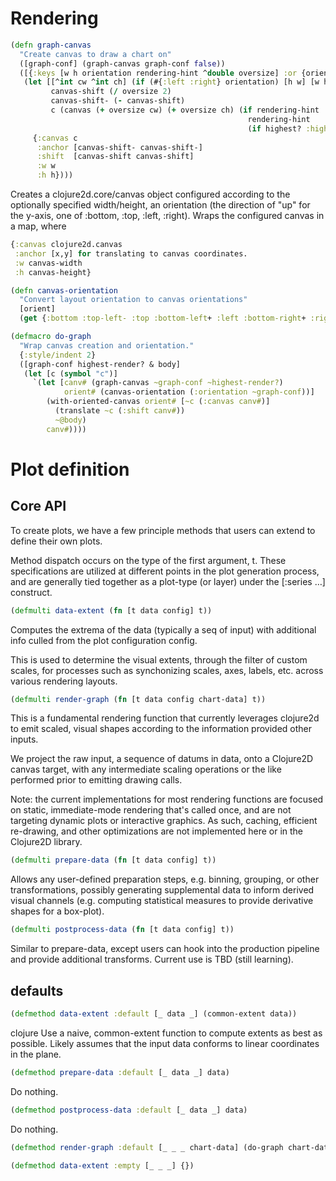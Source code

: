 * Rendering

#+BEGIN_SRC clojure
(defn graph-canvas
  "Create canvas to draw a chart on"
  ([graph-conf] (graph-canvas graph-conf false))
  ([{:keys [w h orientation rendering-hint ^double oversize] :or {orientation :top oversize 100}} highest?]
   (let [[^int cw ^int ch] (if (#{:left :right} orientation) [h w] [w h])
         canvas-shift (/ oversize 2)
         canvas-shift- (- canvas-shift)
         c (canvas (+ oversize cw) (+ oversize ch) (if rendering-hint
                                                     rendering-hint
                                                     (if highest? :highest :high)))]
     {:canvas c
      :anchor [canvas-shift- canvas-shift-]
      :shift  [canvas-shift canvas-shift]
      :w w
      :h h})))
#+END_SRC

Creates a clojure2d.core/canvas object configured according to the
optionally specified width/height, an orientation (the direction of "up" for
the y-axis, one of  :bottom, :top, :left, :right).  Wraps the configured
canvas in a map, where

#+BEGIN_SRC clojure
{:canvas clojure2d.canvas
 :anchor [x,y] for translating to canvas coordinates.
 :w canvas-width
 :h canvas-height}
#+END_SRC

#+BEGIN_SRC clojure
(defn canvas-orientation
  "Convert layout orientation to canvas orientations"
  [orient]
  (get {:bottom :top-left- :top :bottom-left+ :left :bottom-right+ :right :bottom-left-} orient :bottom-left+))
#+END_SRC 

#+BEGIN_SRC clojure
(defmacro do-graph
  "Wrap canvas creation and orientation."
  {:style/indent 2}
  ([graph-conf highest-render? & body]
   (let [c (symbol "c")]
     `(let [canv# (graph-canvas ~graph-conf ~highest-render?)
            orient# (canvas-orientation (:orientation ~graph-conf))]
        (with-oriented-canvas orient# [~c (:canvas canv#)]
          (translate ~c (:shift canv#))
          ~@body)
        canv#))))
#+END_SRC 

* Plot definition

** Core API
To create plots, we have a few principle methods that
users can extend to define their own plots.

Method dispatch occurs on the type of the first argument, t.
These specifications are utilized at different points in the
plot generation process, and are generally tied together
as a plot-type (or layer) under the [:series ...] 
construct.


#+BEGIN_SRC clojure
(defmulti data-extent (fn [t data config] t))
#+END_SRC

Computes the extrema of the data (typically a seq of input)
with additional info culled from the plot configuration config.

This is used to determine the visual extents, through the
filter of custom scales, for processes such as synchonizing
scales, axes, labels, etc. across various rendering layouts.
 
#+BEGIN_SRC clojure
(defmulti render-graph (fn [t data config chart-data] t))
#+END_SRC

This is a fundamental rendering function that currently
leverages clojure2d to emit scaled, visual shapes
according to the information provided other inputs.

We project the raw input, a sequence of datums in data,
onto a Clojure2D canvas target, with any intermediate scaling
operations or the like performed prior to emitting
drawing calls.

Note: the current implementations for most rendering
functions are focused on static, immediate-mode rendering
that's called once, and are not targeting dynamic plots 
or interactive graphics.  As such, caching, efficient
re-drawing, and other optimizations are not implemented
here or in the Clojure2D library.

#+BEGIN_SRC clojure
(defmulti prepare-data (fn [t data config] t))
#+END_SRC

Allows any user-defined preparation steps, e.g. 
binning, grouping, or other transformations, possibly
generating supplemental data to inform derived visual
channels (e.g. computing statistical measures to 
provide derivative shapes for a box-plot).

#+BEGIN_SRC clojure
(defmulti postprocess-data (fn [t data config] t))
#+END_SRC

Similar to prepare-data, except users can hook into
the production pipeline and provide additional
transforms.  Current use is TBD (still learning).


** defaults 
#+BEGIN_SRC clojure
(defmethod data-extent :default [_ data _] (common-extent data))
#+END_SRC clojure
Use a naive, common-extent function to compute extents as best as 
possible.  Likely assumes that the input data conforms to linear
coordinates in the plane.

#+BEGIN_SRC clojure
(defmethod prepare-data :default [_ data _] data)
#+END_SRC

Do nothing.

#+BEGIN_SRC clojure 
(defmethod postprocess-data :default [_ data _] data)
#+END_SRC 

Do nothing.

#+BEGIN_SRC clojure
(defmethod render-graph :default [_ _ _ chart-data] (do-graph chart-data false))
#+END_SRC 

#+BEGIN_SRC clojure
(defmethod data-extent :empty [_ _ _] {})
#+END_SRC
